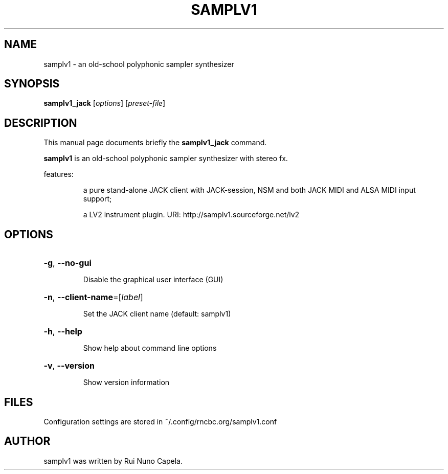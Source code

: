 .TH SAMPLV1 "1" "August 31, 2020"
.SH NAME
samplv1 \- an old-school polyphonic sampler synthesizer
.SH SYNOPSIS
.B samplv1_jack
[\fIoptions\fR] [\fIpreset-file\fR]
.SH DESCRIPTION
This manual page documents briefly the
.B samplv1_jack
command.
.PP
\fBsamplv1\fP is an old-school polyphonic sampler synthesizer with stereo fx.
.PP
features:
.IP
a pure stand-alone JACK client with JACK-session,
NSM and both JACK MIDI and ALSA MIDI input support;
.IP
a LV2 instrument plugin.
URI: http://samplv1.sourceforge.net/lv2
.SH OPTIONS
.HP
\fB\-g\fR, \fB\-\-no\-gui\fR
.IP
Disable the graphical user interface (GUI)
.HP
\fB\-n\fR, \fB\-\-client\-name\fR=[\fIlabel\fR]
.IP
Set the JACK client name (default: samplv1)
.HP
\fB\-h\fR, \fB\-\-help\fR
.IP
Show help about command line options
.HP
\fB\-v\fR, \fB\-\-version\fR
.IP
Show version information
.SH FILES
Configuration settings are stored in ~/.config/rncbc.org/samplv1.conf
.SH AUTHOR
samplv1 was written by Rui Nuno Capela.
